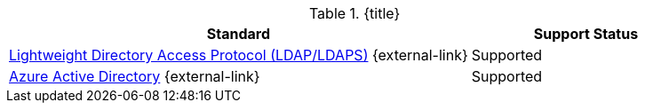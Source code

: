 :type: subCoreConcept
:section: Core Concepts
:status: published
:title: Attribute Stores Provided by ${ddf-branding}
:parent: Standards Supported by ${branding}
:order: 04

.{title}
[cols="2,1" options="header"]
|===
|Standard
|Support Status

a|https://tools.ietf.org/html/rfc4510[Lightweight Directory Access Protocol (LDAP/LDAPS)] {external-link}
|Supported

|https://docs.microsoft.com/en-us/azure/active-directory/active-directory-whatis[Azure Active Directory] {external-link}
|Supported

|===
